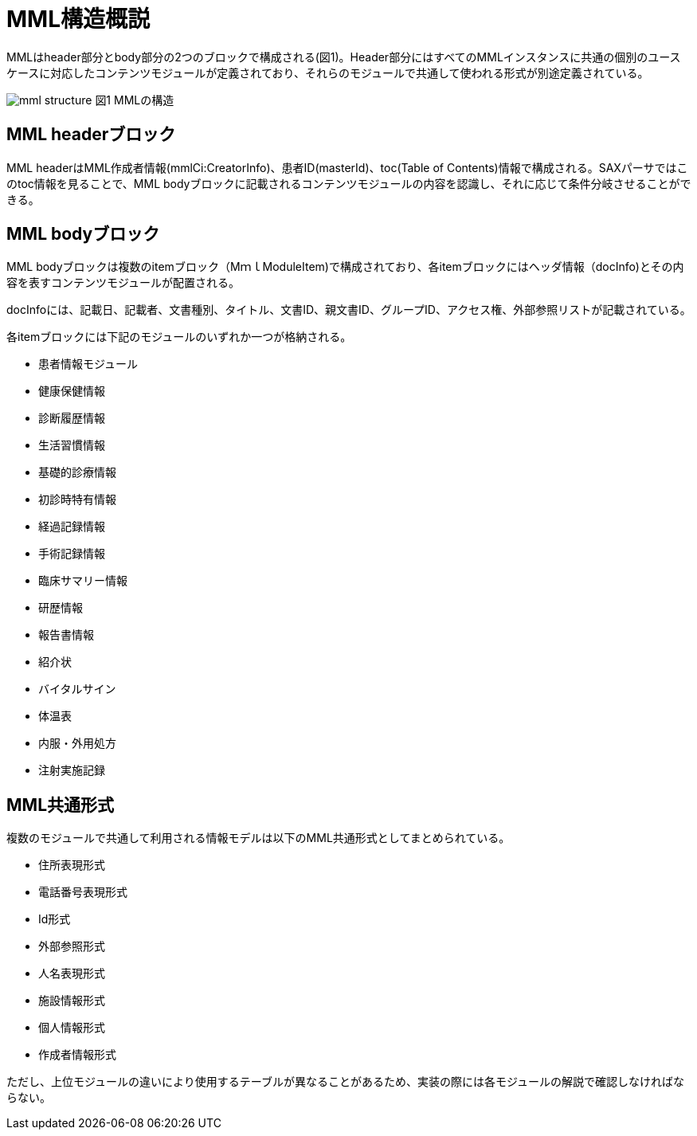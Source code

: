 = MML構造概説

MMLはheader部分とbody部分の2つのブロックで構成される(図1)。Header部分にはすべてのMMLインスタンスに共通の個別のユースケースに対応したコンテンツモジュールが定義されており、それらのモジュールで共通して使われる形式が別途定義されている。

image:mml_structure.png[]
図1 MMLの構造

== MML headerブロック

MML headerはMML作成者情報(mmlCi:CreatorInfo)、患者ID(masterId)、toc(Table of Contents)情報で構成される。SAXパーサではこのtoc情報を見ることで、MML bodyブロックに記載されるコンテンツモジュールの内容を認識し、それに応じて条件分岐させることができる。

== MML bodyブロック

MML bodyブロックは複数のitemブロック（MｍｌModuleItem)で構成されており、各itemブロックにはヘッダ情報（docInfo)とその内容を表すコンテンツモジュールが配置される。

docInfoには、記載日、記載者、文書種別、タイトル、文書ID、親文書ID、グループID、アクセス権、外部参照リストが記載されている。

各itemブロックには下記のモジュールのいずれか一つが格納される。

* 患者情報モジュール
* 健康保健情報
* 診断履歴情報
* 生活習慣情報
* 基礎的診療情報
* 初診時特有情報
* 経過記録情報
* 手術記録情報
* 臨床サマリー情報
* 研歴情報
* 報告書情報
* 紹介状
* バイタルサイン
* 体温表
* 内服・外用処方
* 注射実施記録

== MML共通形式

複数のモジュールで共通して利用される情報モデルは以下のMML共通形式としてまとめられている。

* 住所表現形式
* 電話番号表現形式
* Id形式
* 外部参照形式
* 人名表現形式
* 施設情報形式
* 個人情報形式
* 作成者情報形式

ただし、上位モジュールの違いにより使用するテーブルが異なることがあるため、実装の際には各モジュールの解説で確認しなければならない。

